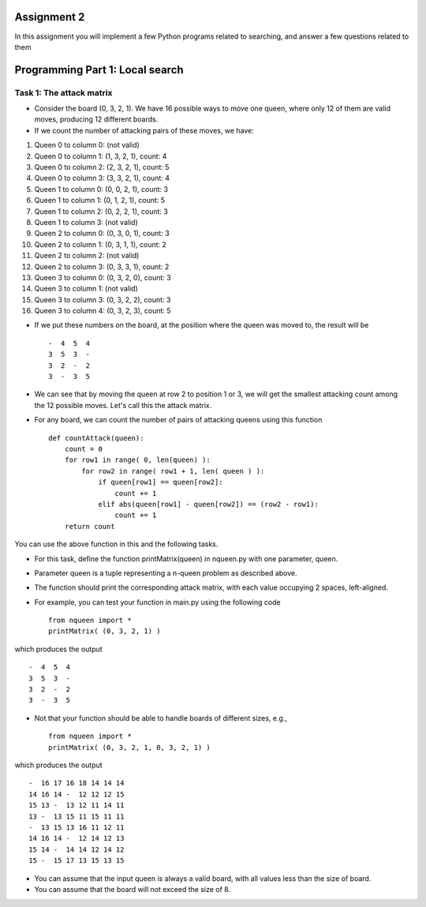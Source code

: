 Assignment 2
=====

In this assignment you will implement a few Python programs related to searching, and answer a few questions related to them


Programming Part 1: Local search
=====

Task 1: The attack matrix
-------

* Consider the board (0, 3, 2, 1). We have 16 possible ways to move one queen, where only 12 of them are valid moves, producing 12 different boards.
* If we count the number of attacking pairs of these moves, we have:
1. Queen 0 to column 0: (not valid)
2. Queen 0 to column 1: (1, 3, 2, 1), count: 4
3. Queen 0 to column 2: (2, 3, 2, 1), count: 5
4. Queen 0 to column 3: (3, 3, 2, 1), count: 4
5. Queen 1 to column 0: (0, 0, 2, 1), count: 3
6. Queen 1 to column 1: (0, 1, 2, 1), count: 5
7. Queen 1 to column 2: (0, 2, 2, 1), count: 3
8. Queen 1 to column 3: (not valid)
9. Queen 2 to column 0: (0, 3, 0, 1), count: 3
10. Queen 2 to column 1: (0, 3, 1, 1), count: 2
11. Queen 2 to column 2: (not valid)
12. Queen 2 to column 3: (0, 3, 3, 1), count: 2
13. Queen 3 to column 0: (0, 3, 2, 0), count: 3
14. Queen 3 to column 1: (not valid)
15. Queen 3 to column 3: (0, 3, 2, 2), count: 3
16. Queen 3 to column 4: (0, 3, 2, 3), count: 5

* If we put these numbers on the board, at the position where the queen was moved to, the result will be ::

    -  4  5  4
    3  5  3  -
    3  2  -  2
    3  -  3  5

* We can see that by moving the queen at row 2 to position 1 or 3, we will get the smallest attacking count among the 12 possible moves. Let's call this the attack matrix.
* For any board, we can count the number of pairs of attacking queens using this function ::

    def countAttack(queen):
        count = 0
        for row1 in range( 0, len(queen) ):
            for row2 in range( row1 + 1, len( queen ) ):
                if queen[row1] == queen[row2]:
                    count += 1
                elif abs(queen[row1] - queen[row2]) == (row2 - row1):
                    count += 1
        return count

You can use the above function in this and the following tasks.

* For this task, define the function printMatrix(queen) in nqueen.py with one parameter, queen.
* Parameter queen is a tuple representing a n-queen problem as described above.
* The function should print the corresponding attack matrix, with each value occupying 2 spaces, left-aligned.
* For example, you can test your function in main.py using the following code ::

    from nqueen import *
    printMatrix( (0, 3, 2, 1) )

which produces the output ::

    -  4  5  4
    3  5  3  -
    3  2  -  2
    3  -  3  5
    
* Not that your function should be able to handle boards of different sizes, e.g., ::

    from nqueen import *
    printMatrix( (0, 3, 2, 1, 0, 3, 2, 1) )
    
which produces the output ::

    -  16 17 16 18 14 14 14
    14 16 14 -  12 12 12 15
    15 13 -  13 12 11 14 11
    13 -  13 15 11 15 11 11
    -  13 15 13 16 11 12 11
    14 16 14 -  12 14 12 13
    15 14 -  14 14 12 14 12
    15 -  15 17 13 15 13 15
    
* You can assume that the input queen is always a valid board, with all values less than the size of board.
* You can assume that the board will not exceed the size of 8.



